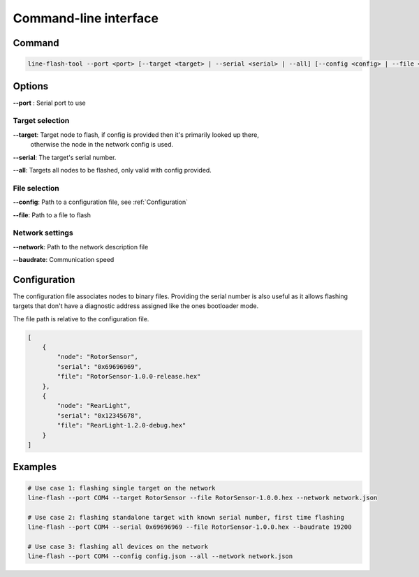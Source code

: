 Command-line interface
======================

Command
-------

.. code-block:: bash

    line-flash-tool --port <port> [--target <target> | --serial <serial> | --all] [--config <config> | --file <path>] [--network <path> | --baudrate <baudrate>]

Options
-------

**--port** : Serial port to use

Target selection
~~~~~~~~~~~~~~~~

**--target**: Target node to flash, if config is provided then it's primarily looked up there,
              otherwise the node in the network config is used.

**--serial**: The target's serial number.

**--all**: Targets all nodes to be flashed, only valid with config provided.

File selection
~~~~~~~~~~~~~~

**--config**: Path to a configuration file, see :ref:`Configuration`

**--file**: Path to a file to flash

Network settings
~~~~~~~~~~~~~~~~

**--network**: Path to the network description file

**--baudrate**: Communication speed

Configuration
-------------

The configuration file associates nodes to binary files. Providing the serial number is also useful
as it allows flashing targets that don't have a diagnostic address assigned like the ones bootloader
mode.

The file path is relative to the configuration file.

.. code-block:: json

    [
        {
            "node": "RotorSensor",
            "serial": "0x69696969",
            "file": "RotorSensor-1.0.0-release.hex"
        },
        {
            "node": "RearLight",
            "serial": "0x12345678",
            "file": "RearLight-1.2.0-debug.hex"
        }
    ]

Examples
--------

.. code-block:: bash

    # Use case 1: flashing single target on the network
    line-flash --port COM4 --target RotorSensor --file RotorSensor-1.0.0.hex --network network.json

    # Use case 2: flashing standalone target with known serial number, first time flashing
    line-flash --port COM4 --serial 0x69696969 --file RotorSensor-1.0.0.hex --baudrate 19200

    # Use case 3: flashing all devices on the network
    line-flash --port COM4 --config config.json --all --network network.json

